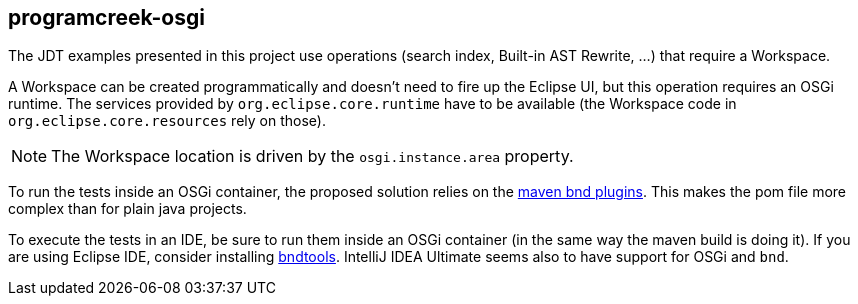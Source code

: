 == programcreek-osgi

The JDT examples presented in this project use operations (search index, Built-in AST Rewrite, …) that require a Workspace.

A Workspace can be created programmatically and doesn't need to fire up the Eclipse UI, but this operation requires an OSGi runtime.
The services provided by `org.eclipse.core.runtime` have to be available (the Workspace code in `org.eclipse.core.resources` rely on those).

NOTE: The Workspace location is driven by the `osgi.instance.area` property.

To run the tests inside an OSGi container, the proposed solution relies on the link:https://github.com/bndtools/bnd/tree/master/maven/bnd-maven-plugin[maven bnd plugins]. This makes the pom file more complex than for plain java projects.

To execute the tests in an IDE, be sure to run them inside an OSGi container (in the same way the maven build is doing it).
If you are using Eclipse IDE, consider installing link:https://bndtools.org/[bndtools].
IntelliJ IDEA Ultimate seems also to have support for OSGi and `bnd`.
